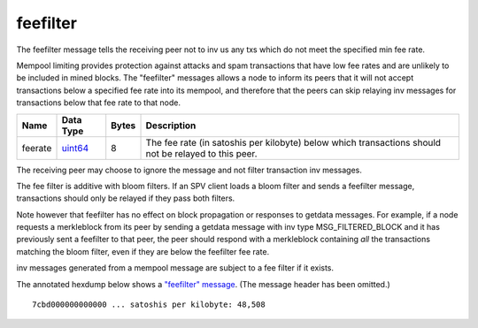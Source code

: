 .. Copyright (c) 2014-2018 Bitcoin.org
   Distributed under the MIT software license, see the accompanying
   file LICENSE or https://opensource.org/licenses/MIT.

feefilter
---------

The feefilter message tells the receiving peer not to inv us any txs which do not meet the specified min fee rate.

Mempool limiting provides protection against attacks and spam transactions that have low fee rates and are unlikely to be included in mined blocks. The "feefilter" messages allows a node to inform its peers that it will not accept transactions below a specified fee rate into its mempool, and therefore that the peers can skip relaying inv messages for transactions below that fee rate to that node.

+---------+-----------+-------+------------------------------------------------------------------------------------------------------+
| Name    | Data Type | Bytes | Description                                                                                          |
+=========+===========+=======+======================================================================================================+
| feerate | uint64_   | 8     | The fee rate (in satoshis per kilobyte) below which transactions should not be relayed to this peer. |
+---------+-----------+-------+------------------------------------------------------------------------------------------------------+

The receiving peer may choose to ignore the message and not filter transaction inv messages.

The fee filter is additive with bloom filters. If an SPV client loads a bloom filter and sends a feefilter message, transactions should only be relayed if they pass both filters.

Note however that feefilter has no effect on block propagation or responses to getdata messages. For example, if a node requests a merkleblock from its peer by sending a getdata message with inv type MSG_FILTERED_BLOCK and it has previously sent a feefilter to that peer, the peer should respond with a merkleblock containing *all* the transactions matching the bloom filter, even if they are below the feefilter fee rate.

inv messages generated from a mempool message are subject to a fee filter if it exists.

The annotated hexdump below shows a `"feefilter" message <feefilter.html>`__. (The message header has been omitted.)

.. highlight:: text

::

   7cbd000000000000 ... satoshis per kilobyte: 48,508

.. _uint64: types/Integers.html

.. Content originally imported from https://github.com/bitcoin-dot-org/bitcoin.org/blob/master/_data/devdocs/en/references/
